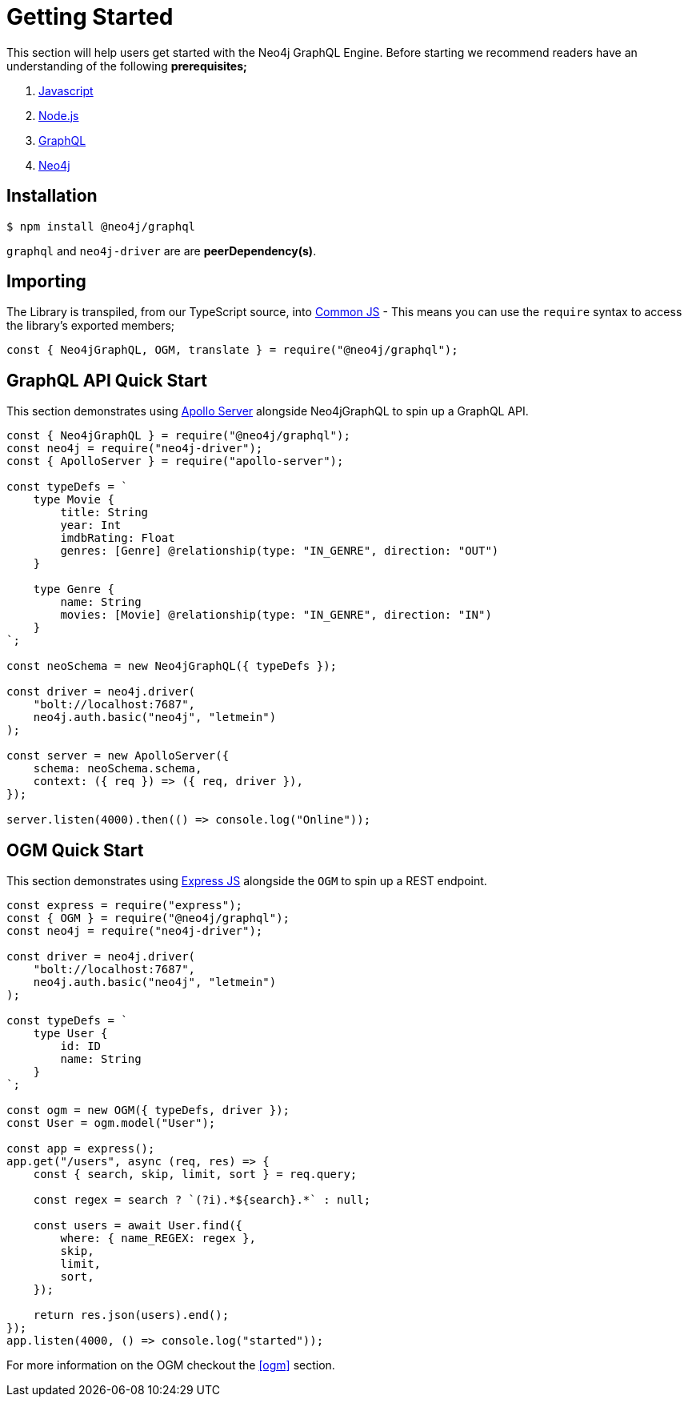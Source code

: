 [[getting-started]]
= Getting Started

This section will help users get started with the Neo4j GraphQL Engine. Before starting we recommend readers have an understanding of the following **prerequisites;**

1. https://developer.mozilla.org/en-US/docs/Web/JavaScript[Javascript]
2. https://nodejs.org/en/[Node.js]
3. https://graphql.org/[GraphQL]
4. https://neo4j.com/[Neo4j]

== Installation

[source, bash]
----
$ npm install @neo4j/graphql
----

`graphql` and `neo4j-driver` are are **peerDependency(s)**. 

== Importing

The Library is transpiled, from our TypeScript source, into https://nodejs.org/docs/latest/api/modules.html#modules_modules_commonjs_modules[Common JS] - This means you can use the `require` syntax to access the library's exported members; 

[source, javascript]
----
const { Neo4jGraphQL, OGM, translate } = require("@neo4j/graphql");
----

== GraphQL API Quick Start

This section demonstrates using https://www.apollographql.com/docs/apollo-server/[Apollo Server] alongside Neo4jGraphQL to spin up a GraphQL API. 

[source, javascript]
----
const { Neo4jGraphQL } = require("@neo4j/graphql");
const neo4j = require("neo4j-driver");
const { ApolloServer } = require("apollo-server");

const typeDefs = `
    type Movie {
        title: String
        year: Int
        imdbRating: Float
        genres: [Genre] @relationship(type: "IN_GENRE", direction: "OUT")
    }

    type Genre {
        name: String
        movies: [Movie] @relationship(type: "IN_GENRE", direction: "IN")
    }
`;

const neoSchema = new Neo4jGraphQL({ typeDefs });

const driver = neo4j.driver(
    "bolt://localhost:7687",
    neo4j.auth.basic("neo4j", "letmein")
);

const server = new ApolloServer({
    schema: neoSchema.schema,
    context: ({ req }) => ({ req, driver }),
});

server.listen(4000).then(() => console.log("Online"));
----

== OGM Quick Start

This section demonstrates using https://expressjs.com/[Express JS] alongside the `OGM` to spin up a REST endpoint. 

[source, javascript]
----
const express = require("express");
const { OGM } = require("@neo4j/graphql");
const neo4j = require("neo4j-driver");

const driver = neo4j.driver(
    "bolt://localhost:7687",
    neo4j.auth.basic("neo4j", "letmein")
);

const typeDefs = `
    type User {
        id: ID
        name: String
    }
`;

const ogm = new OGM({ typeDefs, driver });
const User = ogm.model("User");

const app = express();
app.get("/users", async (req, res) => {
    const { search, skip, limit, sort } = req.query;

    const regex = search ? `(?i).*${search}.*` : null;

    const users = await User.find({
        where: { name_REGEX: regex },
        skip,
        limit,
        sort,
    });

    return res.json(users).end();
});
app.listen(4000, () => console.log("started"));
----

For more information on the OGM checkout the <<ogm>> section. 
